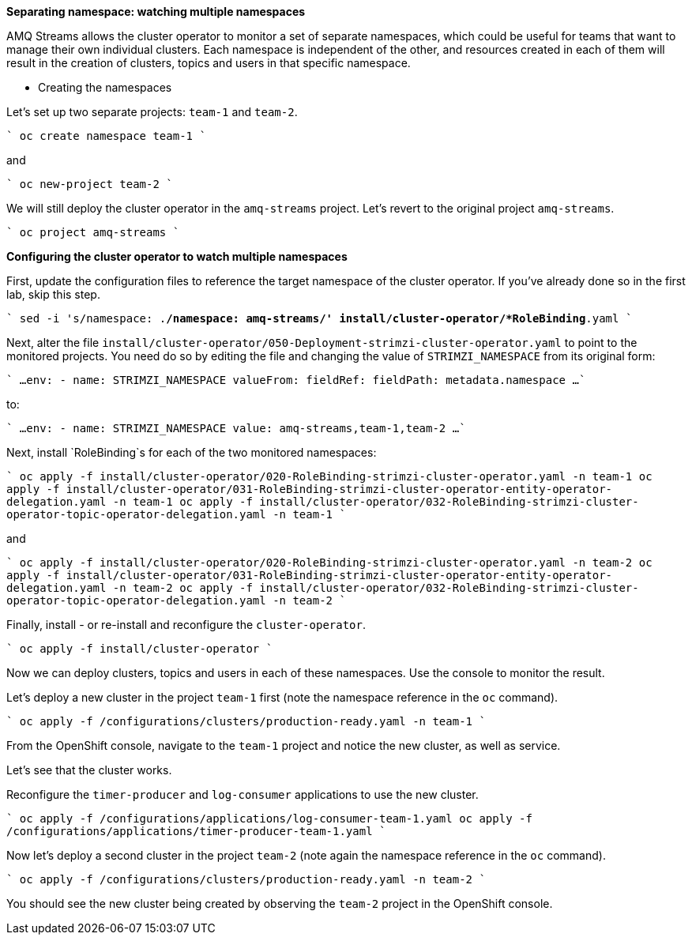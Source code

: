 **Separating namespace: watching multiple namespaces**

AMQ Streams allows the cluster operator to monitor a set of separate namespaces, which could be useful for teams that want to manage their own individual clusters.
Each namespace is independent of the other, and resources created in each of them will result in the creation of clusters, topics and users in that specific namespace.

* Creating the namespaces

Let's set up two separate projects: `team-1` and `team-2`.

````
oc create namespace team-1
````

and

````
oc new-project team-2
````

We will still deploy the cluster operator in the `amq-streams` project.
Let's revert to the original project `amq-streams`.

````
oc project amq-streams
````

**Configuring the cluster operator to watch multiple namespaces**

First, update the configuration files to reference the target namespace of the cluster operator.
If you've already done so in the first lab, skip this step.

````
sed -i 's/namespace: .*/namespace: amq-streams/' install/cluster-operator/*RoleBinding*.yaml
````

Next, alter the file `install/cluster-operator/050-Deployment-strimzi-cluster-operator.yaml` to point to the monitored projects.
You need do so by editing the file and changing the value of `STRIMZI_NAMESPACE` from its original form:

````
...
       env:
        - name: STRIMZI_NAMESPACE
          valueFrom:
            fieldRef:
              fieldPath: metadata.namespace
...
````

to:

````
...
        env:
        - name: STRIMZI_NAMESPACE
          value: amq-streams,team-1,team-2
...
````

Next, install `RoleBinding`s for each of the two monitored namespaces:

````
oc apply -f install/cluster-operator/020-RoleBinding-strimzi-cluster-operator.yaml -n team-1
oc apply -f install/cluster-operator/031-RoleBinding-strimzi-cluster-operator-entity-operator-delegation.yaml -n team-1
oc apply -f install/cluster-operator/032-RoleBinding-strimzi-cluster-operator-topic-operator-delegation.yaml -n team-1
````

and

````
oc apply -f install/cluster-operator/020-RoleBinding-strimzi-cluster-operator.yaml -n team-2
oc apply -f install/cluster-operator/031-RoleBinding-strimzi-cluster-operator-entity-operator-delegation.yaml -n team-2
oc apply -f install/cluster-operator/032-RoleBinding-strimzi-cluster-operator-topic-operator-delegation.yaml -n team-2
````

Finally, install - or re-install and reconfigure the `cluster-operator`.

````
oc apply -f install/cluster-operator
````

Now we can deploy clusters, topics and users in each of these namespaces.
Use the console to monitor the result.

Let's deploy a new cluster in the project `team-1` first (note the namespace reference in the `oc` command).

````
oc apply -f /configurations/clusters/production-ready.yaml -n team-1
````

From the OpenShift console, navigate to the `team-1` project and notice the new cluster, as well as service.

Let's see that the cluster works.

Reconfigure the `timer-producer` and `log-consumer` applications to use the new cluster.

````
oc apply -f /configurations/applications/log-consumer-team-1.yaml
oc apply -f /configurations/applications/timer-producer-team-1.yaml
````

Now let's deploy a second cluster in the project `team-2` (note again the namespace reference in the `oc` command).

````
oc apply -f /configurations/clusters/production-ready.yaml -n team-2
````

You should see the new cluster being created by observing the `team-2` project in the OpenShift console.
